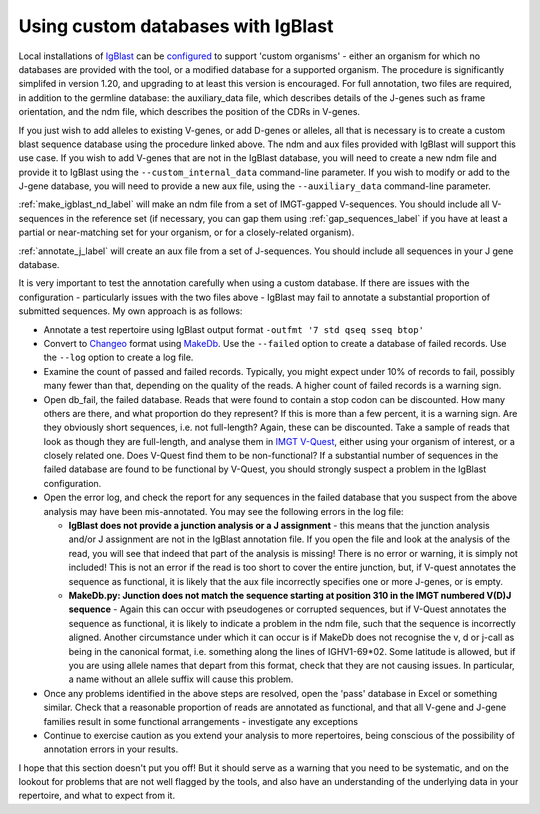 .. _custom_igblast_label:

Using custom databases with IgBlast
-----------------------------------

Local installations of `IgBlast <https://www.ncbi.nlm.nih.gov/igblast/>`_  can be `configured <https://ncbi.github.io/igblast/cook/How-to-set-up.html>`_ to support 'custom organisms' - either an organism for which no databases are provided with
the tool, or a modified database for a supported organism. The procedure is significantly simplifed in version 1.20, and upgrading to at least this version is encouraged. For full
annotation, two files are required, in addition to the germline database: the auxiliary_data file, which describes details of the J-genes such as frame orientation, and the ndm file,
which describes the position of the CDRs in V-genes.

If you just wish to add alleles to existing V-genes, or add D-genes or alleles, all that is necessary is to create a custom blast sequence database using the procedure linked above. The ndm and aux files provided
with IgBlast will support this use case. If you wish to add V-genes that are not in the IgBlast database, you will need to create a new ndm file and provide it to IgBlast using the
``--custom_internal_data`` command-line parameter. If you wish to modify or add to the J-gene database, you will need to provide a new aux file, using the ``--auxiliary_data`` command-line
parameter.

:ref:`make_igblast_nd_label` will make an ndm file from a set of IMGT-gapped V-sequences. You should include all V-sequences in the reference set (if necessary, you can gap them using
:ref:`gap_sequences_label` if you have at least a partial or near-matching set for your organism, or for a closely-related organism).

:ref:`annotate_j_label` will create an aux file from a set of J-sequences. You should include all sequences in your J gene database.

It is very important to test the annotation carefully when using a custom database. If there are issues with the configuration - particularly issues with the two files above - IgBlast
may fail to annotate a substantial proportion of submitted sequences. My own approach is as follows:

* Annotate a test repertoire using IgBlast output format  ``-outfmt '7 std qseq sseq btop'``
* Convert to `Changeo <https://changeo.readthedocs.io>`_ format using `MakeDb <https://changeo.readthedocs.io/en/stable/tools/MakeDb.html#makedb>`_. Use the ``--failed`` option to create a database of failed records. Use the ``--log`` option to create a log file.

* Examine the count of passed and failed records. Typically, you might expect under 10% of records to fail, possibly many fewer than that, depending on the quality of the reads. A higher count of failed records is a warning sign.
* Open db_fail, the failed database. Reads that were found to contain a stop codon can be discounted. How many others are there, and what proportion do they represent? If this is more than a few percent, it is a warning sign. Are they obviously short sequences, i.e. not full-length? Again, these can be discounted. Take a sample of reads that look as though they are full-length, and analyse them in `IMGT V-Quest <https://www.imgt.org/IMGT_vquest/input>`_, either using your organism of interest, or a closely related one. Does V-Quest find them to be non-functional? If a substantial number of sequences in the failed database are found to be functional by V-Quest, you should strongly suspect a problem in the IgBlast configuration.
* Open the error log, and check the report for any sequences in the failed database that you suspect from the above analysis may have been mis-annotated. You may see the following errors in the log file:

  * **IgBlast does not provide a junction analysis or a J assignment** - this means that the junction analysis and/or J assignment are not in the IgBlast annotation file. If you open the file
    and look at the analysis of the read, you will see that indeed that part of the analysis is missing! There is no error or warning, it is simply not included! This is not an error if the read is
    too short to cover the entire junction, but, if V-quest annotates the sequence as functional, it is likely that the aux file incorrectly specifies one or more J-genes, or is empty.

  * **MakeDb.py: Junction does not match the sequence starting at position 310 in the IMGT numbered V(D)J sequence** - Again this can occur with pseudogenes or corrupted sequences, but if
    V-Quest annotates the sequence as functional, it is likely to indicate a problem in the ndm file, such that the sequence is incorrectly aligned. Another circumstance under which  it
    can occur is if MakeDb does not recognise the v, d or j-call as being in the canonical format, i.e. something along the lines of IGHV1-69*02. Some latitude is allowed, but if you
    are using allele names that depart from this format, check that they are not causing issues. In particular, a name without an allele suffix will cause this problem.

* Once any problems identified in the above steps are resolved, open the 'pass' database in Excel or something similar. Check that a reasonable proportion of reads are annotated as functional, and that all V-gene and J-gene families result in some functional arrangements - investigate any exceptions
* Continue to exercise caution as you extend your analysis to more repertoires, being conscious of the possibility of annotation errors in your results.

I hope that this section doesn't put you off! But it should serve as a warning that you need to be systematic, and on the lookout for problems that are not well flagged
by the tools, and also have an understanding of the underlying data in your repertoire, and what to expect from it.